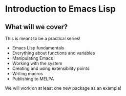 * Introduction to Emacs Lisp

** What will we cover?

This is meant to be a practical series!

- Emacs Lisp fundamentals
- Everything about functions and variables
- Manipulating Emacs
- Working with the system
- Creating and using extensibility points
- Writing macros
- Publishing to MELPA
  
We will work on at least one new package as an example!
